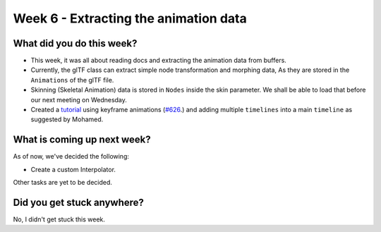Week 6 - Extracting the animation data
======================================
.. post:: July 25 2022
   :author: Shivam Anand
   :tags: google
   :category: gsoc


What did you do this week?
--------------------------

- This week, it was all about reading docs and extracting the animation data from buffers.

- Currently, the glTF class can extract simple node transformation and morphing data, As they are stored in the ``Animations`` of the glTF file.

- Skinning (Skeletal Animation) data is stored in ``Nodes`` inside the skin parameter. We shall be able to load that before our next meeting on Wednesday.

- Created a `tutorial <https://github.com/xtanion/fury/blob/gltf-anim-merge-kf/docs/tutorials/01_introductory/viz_simple_gltf_animation.py>`_ using keyframe animations (`#626`_.) and adding multiple ``timelines`` into a main ``timeline`` as suggested by Mohamed.

  .. raw:: html

        <iframe id="player" type="text/html"   width="550" height="400" src="https://user-images.githubusercontent.com/74976752/180841262-7356204e-2097-4ea4-ab71-39f04a1e7a07.mp4" frameborder="0"></iframe>



What is coming up next week?
----------------------------

As of now, we've decided the following:

- Create a custom Interpolator.

Other tasks are yet to be decided.


Did you get stuck anywhere?
---------------------------

No, I didn't get stuck this week.


.. _`#626`: https://github.com/fury-gl/fury/pull/626
